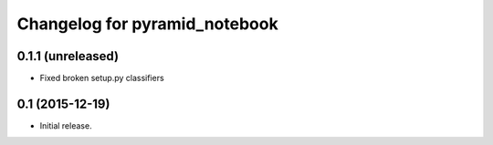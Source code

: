 Changelog for pyramid_notebook
==============================

0.1.1 (unreleased)
------------------

- Fixed broken setup.py classifiers

0.1 (2015-12-19)
----------------

- Initial release.
